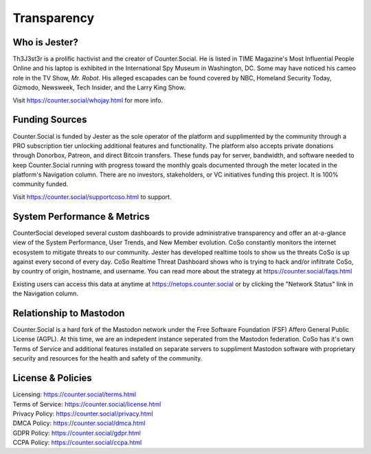 Transparency
=====

Who is Jester?
------------
Th3J3st3r is a prolific hactivist and the creator of Counter.Social. He is listed in TIME Magazine's Most Influential People Online and his laptop is exhibited in the International Spy Museum in Washington, DC. Some may have noticed his cameo role in the TV Show, *Mr. Robot*. His alleged escapades can be found covered by NBC, Homeland Security Today, Gizmodo, Newsweek, Tech Insider, and the Larry King Show. 

Visit https://counter.social/whojay.html for more info. 


Funding Sources
----------------

Counter.Social is funded by Jester as the sole operator of the platform and supplimented by the community through a PRO subscription tier unlocking additional features and functionality. The platform also accepts private donations through Donorbox, Patreon, and direct Bitcoin transfers. These funds pay for server, bandwidth, and software needed to keep Counter.Social running with progress toward the monthly goals documented through the meter located in the platform's Navigation column. There are no investors, stakeholders, or VC initiatives funding this project. It is 100% community funded.

Visit https://counter.social/supportcoso.html to support. 


System Performance & Metrics
----------------

CounterSocial developed several custom dashboards to provide administrative transparency and offer an at-a-glance view of the System Performance, User Trends, and New Member evolution. CoSo constantly monitors the internet ecosystem to mitigate threats to our community. Jester has developed realtime tools to show us the threats CoSo is up against every second of every day. CoSo Realtime Threat Dashboard shows who is trying to hack and/or infiltrate CoSo, by country of origin, hostname, and username. You can read more about the strategy at https://counter.social/faqs.html 

Existing users can access this data at anytime at https://netops.counter.social or by clicking the "Network Status" link in the Navigation column. 


Relationship to Mastodon
----------------

Counter.Social is a hard fork of the Mastodon network under the Free Software Foundation (FSF) Affero General Public License (AGPL). At this time, we are an indepedent instance seperated from the Mastodon federation. CoSo has it's own Terms of Service and additional features installed on separate servers to suppliment Mastodon software with proprietary security and resources for the health and safety of the community.


License & Policies
----------------

| Licensing:  https://counter.social/terms.html
| Terms of Service: https://counter.social/license.html
| Privacy Policy: https://counter.social/privacy.html
| DMCA Policy: https://counter.social/dmca.html
| GDPR Policy: https://counter.social/gdpr.html
| CCPA Policy: https://counter.social/ccpa.html
